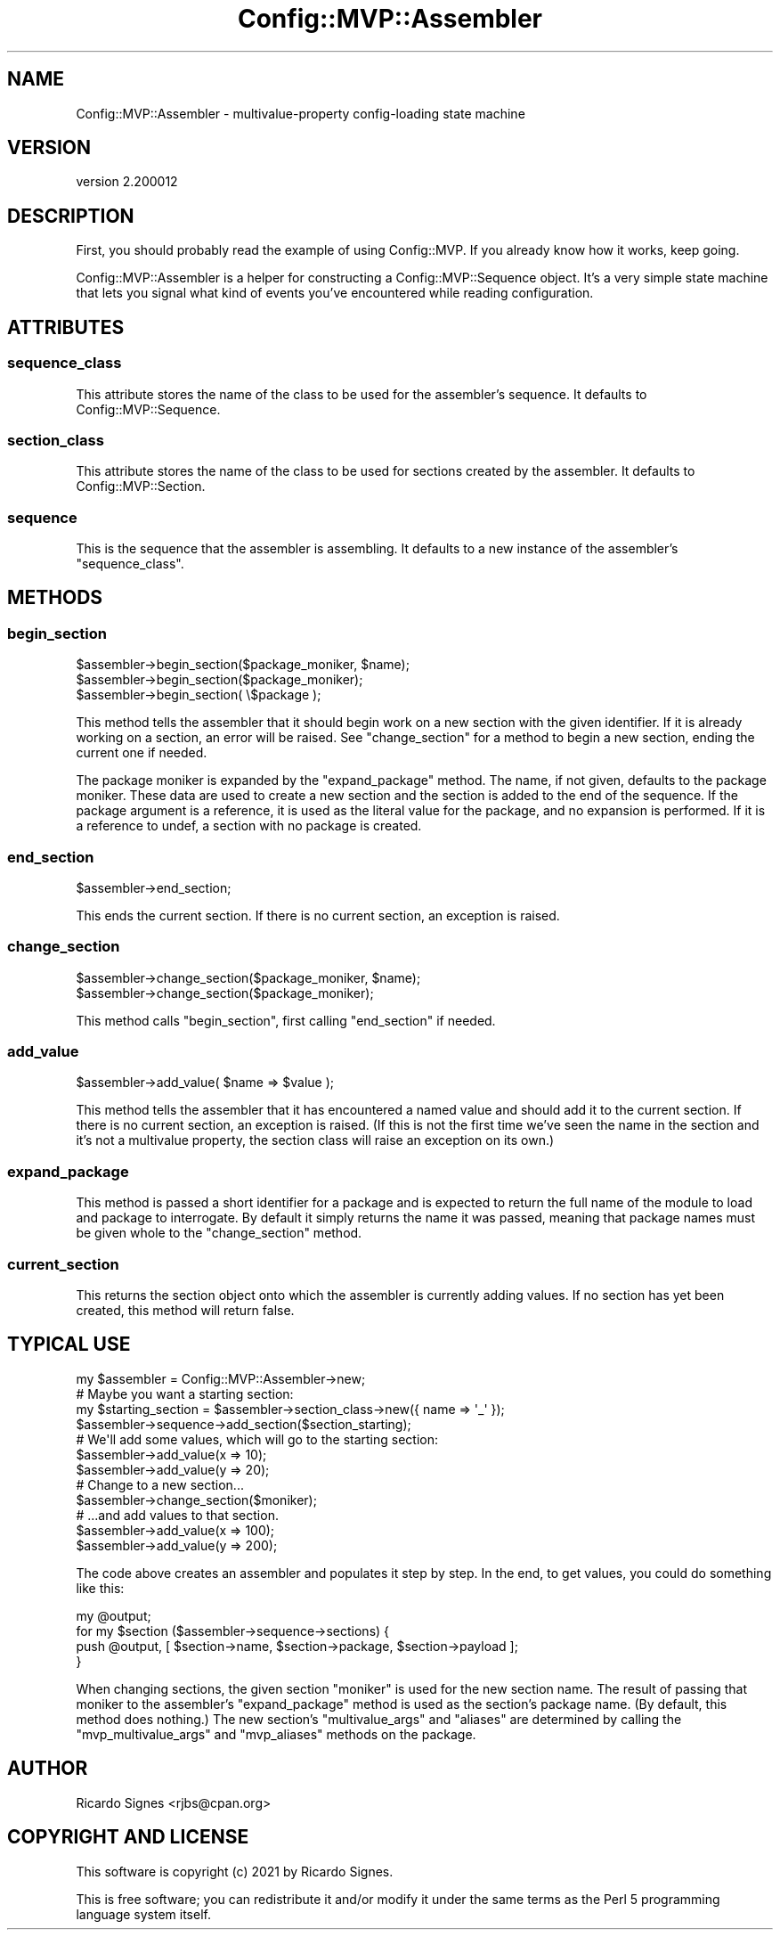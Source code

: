 .\" Automatically generated by Pod::Man 4.11 (Pod::Simple 3.35)
.\"
.\" Standard preamble:
.\" ========================================================================
.de Sp \" Vertical space (when we can't use .PP)
.if t .sp .5v
.if n .sp
..
.de Vb \" Begin verbatim text
.ft CW
.nf
.ne \\$1
..
.de Ve \" End verbatim text
.ft R
.fi
..
.\" Set up some character translations and predefined strings.  \*(-- will
.\" give an unbreakable dash, \*(PI will give pi, \*(L" will give a left
.\" double quote, and \*(R" will give a right double quote.  \*(C+ will
.\" give a nicer C++.  Capital omega is used to do unbreakable dashes and
.\" therefore won't be available.  \*(C` and \*(C' expand to `' in nroff,
.\" nothing in troff, for use with C<>.
.tr \(*W-
.ds C+ C\v'-.1v'\h'-1p'\s-2+\h'-1p'+\s0\v'.1v'\h'-1p'
.ie n \{\
.    ds -- \(*W-
.    ds PI pi
.    if (\n(.H=4u)&(1m=24u) .ds -- \(*W\h'-12u'\(*W\h'-12u'-\" diablo 10 pitch
.    if (\n(.H=4u)&(1m=20u) .ds -- \(*W\h'-12u'\(*W\h'-8u'-\"  diablo 12 pitch
.    ds L" ""
.    ds R" ""
.    ds C` ""
.    ds C' ""
'br\}
.el\{\
.    ds -- \|\(em\|
.    ds PI \(*p
.    ds L" ``
.    ds R" ''
.    ds C`
.    ds C'
'br\}
.\"
.\" Escape single quotes in literal strings from groff's Unicode transform.
.ie \n(.g .ds Aq \(aq
.el       .ds Aq '
.\"
.\" If the F register is >0, we'll generate index entries on stderr for
.\" titles (.TH), headers (.SH), subsections (.SS), items (.Ip), and index
.\" entries marked with X<> in POD.  Of course, you'll have to process the
.\" output yourself in some meaningful fashion.
.\"
.\" Avoid warning from groff about undefined register 'F'.
.de IX
..
.nr rF 0
.if \n(.g .if rF .nr rF 1
.if (\n(rF:(\n(.g==0)) \{\
.    if \nF \{\
.        de IX
.        tm Index:\\$1\t\\n%\t"\\$2"
..
.        if !\nF==2 \{\
.            nr % 0
.            nr F 2
.        \}
.    \}
.\}
.rr rF
.\" ========================================================================
.\"
.IX Title "Config::MVP::Assembler 3pm"
.TH Config::MVP::Assembler 3pm "2021-01-10" "perl v5.30.0" "User Contributed Perl Documentation"
.\" For nroff, turn off justification.  Always turn off hyphenation; it makes
.\" way too many mistakes in technical documents.
.if n .ad l
.nh
.SH "NAME"
Config::MVP::Assembler \- multivalue\-property config\-loading state machine
.SH "VERSION"
.IX Header "VERSION"
version 2.200012
.SH "DESCRIPTION"
.IX Header "DESCRIPTION"
First, you should probably read the example of using
Config::MVP.  If you already know how it works, keep
going.
.PP
Config::MVP::Assembler is a helper for constructing a Config::MVP::Sequence
object.  It's a very simple state machine that lets you signal what kind of
events you've encountered while reading configuration.
.SH "ATTRIBUTES"
.IX Header "ATTRIBUTES"
.SS "sequence_class"
.IX Subsection "sequence_class"
This attribute stores the name of the class to be used for the assembler's
sequence.  It defaults to Config::MVP::Sequence.
.SS "section_class"
.IX Subsection "section_class"
This attribute stores the name of the class to be used for sections created by
the assembler.  It defaults to Config::MVP::Section.
.SS "sequence"
.IX Subsection "sequence"
This is the sequence that the assembler is assembling.  It defaults to a new
instance of the assembler's \f(CW\*(C`sequence_class\*(C'\fR.
.SH "METHODS"
.IX Header "METHODS"
.SS "begin_section"
.IX Subsection "begin_section"
.Vb 1
\&  $assembler\->begin_section($package_moniker, $name);
\&
\&  $assembler\->begin_section($package_moniker);
\&
\&  $assembler\->begin_section( \e$package );
.Ve
.PP
This method tells the assembler that it should begin work on a new section with
the given identifier.  If it is already working on a section, an error will be
raised.  See \f(CW"change_section"\fR for a method to begin a new section, ending
the current one if needed.
.PP
The package moniker is expanded by the \f(CW"expand_package"\fR method.  The name,
if not given, defaults to the package moniker.  These data are used to create a
new section and the section is added to the end of the sequence.  If the
package argument is a reference, it is used as the literal value for the
package, and no expansion is performed.  If it is a reference to undef, a
section with no package is created.
.SS "end_section"
.IX Subsection "end_section"
.Vb 1
\&  $assembler\->end_section;
.Ve
.PP
This ends the current section.  If there is no current section, an exception is
raised.
.SS "change_section"
.IX Subsection "change_section"
.Vb 1
\&  $assembler\->change_section($package_moniker, $name);
\&
\&  $assembler\->change_section($package_moniker);
.Ve
.PP
This method calls \f(CW\*(C`begin_section\*(C'\fR, first calling \f(CW\*(C`end_section\*(C'\fR if needed.
.SS "add_value"
.IX Subsection "add_value"
.Vb 1
\&  $assembler\->add_value( $name => $value );
.Ve
.PP
This method tells the assembler that it has encountered a named value and
should add it to the current section.  If there is no current section, an
exception is raised.  (If this is not the first time we've seen the name in the
section and it's not a multivalue property, the section class will raise an
exception on its own.)
.SS "expand_package"
.IX Subsection "expand_package"
This method is passed a short identifier for a package and is expected to
return the full name of the module to load and package to interrogate.  By
default it simply returns the name it was passed, meaning that package names
must be given whole to the \f(CW\*(C`change_section\*(C'\fR method.
.SS "current_section"
.IX Subsection "current_section"
This returns the section object onto which the assembler is currently adding
values.  If no section has yet been created, this method will return false.
.SH "TYPICAL USE"
.IX Header "TYPICAL USE"
.Vb 1
\&  my $assembler = Config::MVP::Assembler\->new;
\&
\&  # Maybe you want a starting section:
\&  my $starting_section = $assembler\->section_class\->new({ name => \*(Aq_\*(Aq });
\&  $assembler\->sequence\->add_section($section_starting);
\&
\&  # We\*(Aqll add some values, which will go to the starting section:
\&  $assembler\->add_value(x => 10);
\&  $assembler\->add_value(y => 20);
\&
\&  # Change to a new section...
\&  $assembler\->change_section($moniker);
\&
\&  # ...and add values to that section.
\&  $assembler\->add_value(x => 100);
\&  $assembler\->add_value(y => 200);
.Ve
.PP
The code above creates an assembler and populates it step by step.  In the end,
to get values, you could do something like this:
.PP
.Vb 1
\&  my @output;
\&
\&  for my $section ($assembler\->sequence\->sections) {
\&    push @output, [ $section\->name, $section\->package, $section\->payload ];
\&  }
.Ve
.PP
When changing sections, the given section \*(L"moniker\*(R" is used for the new section
name.  The result of passing that moniker to the assembler's
\&\f(CW"expand_package"\fR method is used as the section's package name.  (By
default, this method does nothing.)  The new section's \f(CW\*(C`multivalue_args\*(C'\fR and
\&\f(CW\*(C`aliases\*(C'\fR are determined by calling the \f(CW\*(C`mvp_multivalue_args\*(C'\fR and
\&\f(CW\*(C`mvp_aliases\*(C'\fR methods on the package.
.SH "AUTHOR"
.IX Header "AUTHOR"
Ricardo Signes <rjbs@cpan.org>
.SH "COPYRIGHT AND LICENSE"
.IX Header "COPYRIGHT AND LICENSE"
This software is copyright (c) 2021 by Ricardo Signes.
.PP
This is free software; you can redistribute it and/or modify it under
the same terms as the Perl 5 programming language system itself.
